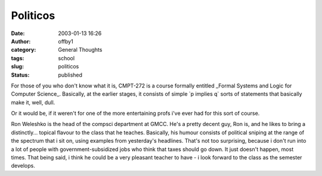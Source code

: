 Politicos
#########
:date: 2003-01-13 16:26
:author: offby1
:category: General Thoughts
:tags: school
:slug: politicos
:status: published

For those of you who don't know what it is, CMPT-272 is a course
formally entitled \_Formal Systems and Logic for Computer Science\_.
Basically, at the earlier stages, it consists of simple \`p implies q\`
sorts of statements that basically make it, well, dull.

Or it would be, if it weren't for one of the more entertaining profs
i've ever had for this sort of course.

Ron Weleshko is the head of the compsci department at GMCC. He's a
pretty decent guy, Ron is, and he likes to bring a distinctly... topical
flavour to the class that he teaches. Basically, his humour consists of
political sniping at the range of the spectrum that i sit on, using
examples from yesterday's headlines. That's not too surprising, because
i don't run into a lot of people with government-subsidized jobs who
think that taxes should go down. It just doesn't happen, most times.
That being said, i think he could be a very pleasant teacher to have - i
look forward to the class as the semester develops.
